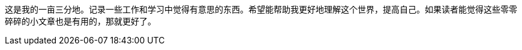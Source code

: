 :page-layout: page
:page-title: "关于"
:page-permalink: /about/

这是我的一亩三分地。记录一些工作和学习中觉得有意思的东西。希望能帮助我更好地理解这个世界，提高自己。如果读者能觉得这些零零碎碎的小文章也是有用的，那就更好了。
